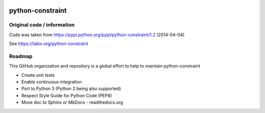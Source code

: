 |Build Status|

python-constraint
=================

Original code / information
---------------------------

Code was taken from https://pypi.python.org/pypi/python-constraint/1.2
(2014-04-04)

See https://labix.org/python-constraint

Roadmap
-------

This GitHub organization and repository is a global effort to help to
maintain python-constraint

- Create unit tests
- Enable continuous integration
- Port to Python 3 (Python 2 being also supported)
- Respect Style Guide for Python Code (PEP8) 
- Move doc to Sphinx or MkDocs - readthedocs.org

.. |Build Status| image:: https://travis-ci.org/python-constraint/python-constraint.svg?branch=unit_tests
   :target: https://travis-ci.org/python-constraint/python-constraint
